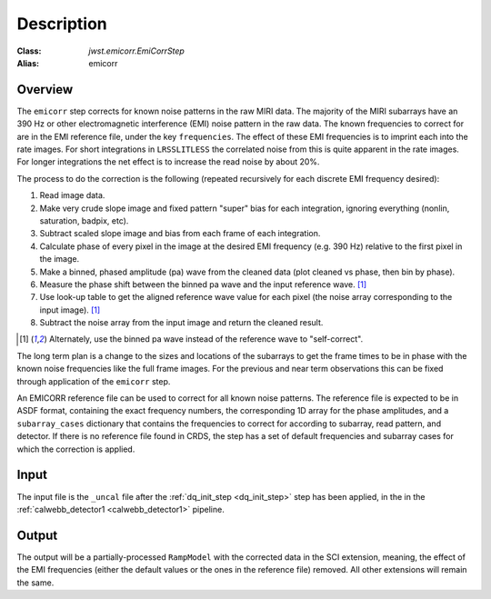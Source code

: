 Description
===========

:Class: `jwst.emicorr.EmiCorrStep`
:Alias: emicorr

Overview
--------
The ``emicorr`` step corrects for known noise patterns in the raw MIRI data.
The majority of the MIRI subarrays have an 390 Hz or other electromagnetic
interference (EMI) noise pattern in the raw data. The known frequencies to
correct for are in the EMI reference file, under the key ``frequencies``.
The effect of these EMI frequencies is to imprint each into the rate
images. For short integrations in ``LRSSLITLESS`` the correlated noise from
this is quite apparent in the rate images. For longer integrations the net
effect is to increase the read noise by about 20\%.

The process to do the correction is the following (repeated
recursively for each discrete EMI frequency desired):

#. Read image data.

#. Make very crude slope image and fixed pattern "super" bias for each
   integration, ignoring everything (nonlin, saturation, badpix, etc).

#. Subtract scaled slope image and bias from each frame of each integration.

#. Calculate phase of every pixel in the image at the desired EMI frequency
   (e.g. 390 Hz) relative to the first pixel in the image.

#. Make a binned, phased amplitude (pa) wave from the cleaned data (plot
   cleaned vs phase, then bin by phase).

#. Measure the phase shift between the binned pa wave and the input
   reference wave. [#f1]_

#. Use look-up table to get the aligned reference wave value for each pixel
   (the noise array corresponding to the input image). [#f1]_

#. Subtract the noise array from the input image and return the cleaned result.

.. [#f1] Alternately, use the binned pa wave instead of the reference wave to "self-correct".

The long term plan is a change to the sizes and locations of the subarrays
to get the frame times to be in phase with the known noise frequencies like
the full frame images. For the previous and near term observations this can
be fixed through application of the ``emicorr`` step.

An EMICORR reference file can be used to correct for all known noise
patterns. The reference file is expected to be in ASDF format, containing
the exact frequency numbers, the corresponding 1D array for the phase
amplitudes, and a ``subarray_cases`` dictionary that contains
the frequencies to correct for according to subarray, read pattern, and
detector. If there is no reference file found in CRDS, the step has a set
of default frequencies and subarray cases for which the correction is
applied.

Input
-----
The input file is the ``_uncal`` file after the
:ref:`dq_init_step <dq_init_step>` step has been
applied, in the in the :ref:`calwebb_detector1 <calwebb_detector1>`
pipeline.

Output
------
The output will be a partially-processed ``RampModel`` with the
corrected data in the SCI extension, meaning, the effect of the
EMI frequencies (either the default values or the ones in the
reference file) removed. All other extensions will remain the same.
